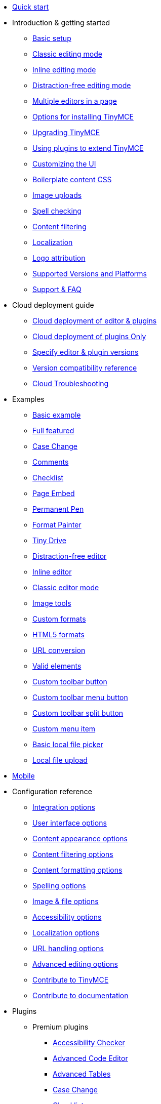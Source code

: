 * xref:quick-start.adoc[Quick start]
* Introduction & getting started
** xref:general-configuration-guide/basic-setup.adoc[Basic setup]
** xref:general-configuration-guide/use-tinymce-classic.adoc[Classic editing mode]
** xref:general-configuration-guide/use-tinymce-inline.adoc[Inline editing mode]
** xref:general-configuration-guide/use-tinymce-distraction-free.adoc[Distraction-free editing mode]
** xref:general-configuration-guide/multiple-editors.adoc[Multiple editors in a page]
** xref:general-configuration-guide/advanced-install.adoc[Options for installing TinyMCE]
** xref:general-configuration-guide/upgrading.adoc[Upgrading TinyMCE]
** xref:general-configuration-guide/work-with-plugins.adoc[Using plugins to extend TinyMCE]
** xref:general-configuration-guide/customize-ui.adoc[Customizing the UI]
** xref:general-configuration-guide/boilerplate-content-css.adoc[Boilerplate content CSS]
** xref:general-configuration-guide/upload-images.adoc[Image uploads]
** xref:general-configuration-guide/spell-checking.adoc[Spell checking]
** xref:general-configuration-guide/filter-content.adoc[Content filtering]
** xref:general-configuration-guide/localize-your-language.adoc[Localization]
** xref:general-configuration-guide/attribution-requirements.adoc[Logo attribution]
** xref:general-configuration-guide/system-requirements.adoc[Supported Versions and Platforms]
** xref:general-configuration-guide/get-support.adoc[Support & FAQ]
* Cloud deployment guide
** xref:cloud-deployment-guide/editor-and-features.adoc[Cloud deployment of editor & plugins]
** xref:cloud-deployment-guide/features-only.adoc[Cloud deployment of plugins Only]
** xref:cloud-deployment-guide/editor-plugin-version.adoc[Specify editor & plugin versions]
** xref:cloud-deployment-guide/plugin-editor-version-compatibility.adoc[Version compatibility reference]
** xref:cloud-deployment-guide/cloud-troubleshooting.adoc[Cloud Troubleshooting]
* Examples
** xref:demo/basic-example.adoc[Basic example]
** xref:demo/full-featured.adoc[Full featured]
** xref:demo/casechange.adoc[Case Change]
** xref:demo/comments-2.adoc[Comments]
** xref:demo/checklist.adoc[Checklist]
** xref:demo/pageembed.adoc[Page Embed]
** xref:demo/permanentpen.adoc[Permanent Pen]
** xref:demo/formatpainter.adoc[Format Painter]
** xref:demo/tinydrive.adoc[Tiny Drive]
** xref:demo/editor-dfree.adoc[Distraction-free editor]
** xref:demo/inline.adoc[Inline editor]
** xref:demo/classic.adoc[Classic editor mode]
** xref:demo/image-tools.adoc[Image tools]
** xref:demo/format-custom.adoc[Custom formats]
** xref:demo/format-html5.adoc[HTML5 formats]
** xref:demo/url-conversion.adoc[URL conversion]
** xref:demo/valid-elements.adoc[Valid elements]
** xref:demo/custom-toolbar-button.adoc[Custom toolbar button]
** xref:demo/custom-toolbar-menu-button.adoc[Custom toolbar menu button]
** xref:demo/custom-toolbar-split-button.adoc[Custom toolbar split button]
** xref:demo/custom-menu-item.adoc[Custom menu item]
** xref:demo/file-picker.adoc[Basic local file picker]
** xref:demo/local-upload.adoc[Local file upload]
* xref:mobile.adoc[Mobile]
* Configuration reference
** xref:configure/integration-and-setup.adoc[Integration options]
** xref:configure/editor-appearance.adoc[User interface options]
** xref:configure/content-appearance.adoc[Content appearance options]
** xref:configure/content-filtering.adoc[Content filtering options]
** xref:configure/content-formatting.adoc[Content formatting options]
** xref:configure/spelling.adoc[Spelling options]
** xref:configure/file-image-upload.adoc[Image & file options]
** xref:configure/accessibility.adoc[Accessibility options]
** xref:configure/localization.adoc[Localization options]
** xref:configure/url-handling.adoc[URL handling options]
** xref:configure/advanced-editing-behavior.adoc[Advanced editing options]
** xref:configure/contributing-to-open-source.adoc[Contribute to TinyMCE]
** xref:configure/contributing-docs.adoc[Contribute to documentation]
* Plugins
** Premium plugins
*** xref:plugins/premium/a11ychecker.adoc[Accessibility Checker]
*** xref:plugins/premium/advcode.adoc[Advanced Code Editor]
*** xref:plugins/premium/advtable.adoc[Advanced Tables]
*** xref:plugins/premium/casechange.adoc[Case Change]
*** xref:plugins/premium/checklist.adoc[Checklist]
*** Comments
**** xref:plugins/premium/comments/introduction_to_tiny_comments.adoc[Introduction]
**** xref:plugins/premium/comments/comments_using_comments.adoc[Using Comments]
**** xref:plugins/premium/comments/comments_callback_mode.adoc[Callback mode]
**** xref:plugins/premium/comments/comments_embedded_mode.adoc[Embedded mode]
**** xref:plugins/premium/comments/comments_toolbars_menus.adoc[Toolbar buttons and menu items]
**** xref:plugins/premium/comments/comments_commands_events_apis.adoc[Commands]
*** xref:plugins/premium/mediaembed.adoc[Enhanced Media Embed]
*** xref:plugins/premium/export.adoc[Export]
*** xref:plugins/premium/formatpainter.adoc[Format Painter]
*** xref:plugins/premium/linkchecker.adoc[Link Checker]
*** xref:plugins/premium/mentions.adoc[Mentions]
*** xref:plugins/premium/moxiemanager.adoc[MoxieManager]
*** xref:plugins/premium/pageembed.adoc[Page Embed]
*** xref:plugins/premium/permanentpen.adoc[Permanent Pen]
*** xref:plugins/premium/powerpaste.adoc[PowerPaste]
*** xref:plugins/premium/tinymcespellchecker.adoc[Spell Checker Pro]
*** xref:plugins/premium/tinydrive.adoc[Tiny Drive]
*** xref:plugins/premium/rtc.adoc[Real-time Collaboration]
** Open source plugins
*** xref:plugins/opensource/advlist.adoc[Advanced List]
*** xref:plugins/opensource/anchor.adoc[Anchor]
*** xref:plugins/opensource/autolink.adoc[Autolink]
*** xref:plugins/opensource/autoresize.adoc[Autoresize]
*** xref:plugins/opensource/autosave.adoc[Autosave]
*** xref:plugins/opensource/bbcode.adoc[BBCode]
*** xref:plugins/opensource/charmap.adoc[Character Map]
*** xref:plugins/opensource/code.adoc[Code]
*** xref:plugins/opensource/codesample.adoc[Code Sample]
*** xref:plugins/opensource/directionality.adoc[Directionality]
*** xref:plugins/opensource/emoticons.adoc[Emoticons]
*** xref:plugins/opensource/fullpage.adoc[Full Page]
*** xref:plugins/opensource/fullscreen.adoc[Full Screen]
*** xref:plugins/opensource/help.adoc[Help]
*** xref:plugins/opensource/hr.adoc[Horizontal Rule]
*** xref:plugins/opensource/image.adoc[Image]
*** xref:plugins/opensource/imagetools.adoc[Image Tools]
*** xref:plugins/opensource/importcss.adoc[Import CSS]
*** xref:plugins/opensource/insertdatetime.adoc[Insert Date/Time]
*** xref:plugins/opensource/legacyoutput.adoc[Legacy Output]
*** xref:plugins/opensource/link.adoc[Link]
*** xref:plugins/opensource/lists.adoc[Lists]
*** xref:plugins/opensource/media.adoc[Media]
*** xref:plugins/opensource/nonbreaking.adoc[Nonbreaking Space]
*** xref:plugins/opensource/noneditable.adoc[Noneditable]
*** xref:plugins/opensource/pagebreak.adoc[Page Break]
*** xref:plugins/opensource/paste.adoc[Paste]
*** xref:plugins/opensource/preview.adoc[Preview]
*** xref:plugins/opensource/print.adoc[Print]
*** xref:plugins/opensource/quickbars.adoc[Quick Toolbars]
*** xref:plugins/opensource/save.adoc[Save]
*** xref:plugins/opensource/searchreplace.adoc[Search and Replace]
*** xref:plugins/opensource/spellchecker.adoc[Spell Checker]
*** xref:plugins/opensource/tabfocus.adoc[Tab Focus]
*** xref:plugins/opensource/table.adoc[Table]
*** xref:plugins/opensource/template.adoc[Template]
*** xref:plugins/opensource/textpattern.adoc[Text Pattern]
*** xref:plugins/opensource/toc.adoc[Table of Contents]
*** xref:plugins/opensource/visualblocks.adoc[Visual Blocks]
*** xref:plugins/opensource/visualchars.adoc[Visual Characters]
*** xref:plugins/opensource/wordcount.adoc[Word Count]
* UI components
** xref:ui-components/autocompleter.adoc[Autocompleter]
** xref:ui-components/contextform.adoc[Context forms]
** xref:ui-components/contextmenu.adoc[Context menu]
** xref:ui-components/contexttoolbar.adoc[Context toolbar]
** xref:ui-components/menuitems.adoc[Custom menu items]
** xref:ui-components/customsidebar.adoc[Custom sidebar]
** xref:ui-components/dialog.adoc[Dialog]
** xref:ui-components/dialogcomponents.adoc[Dialog components]
** xref:ui-components/urldialog.adoc[URL dialog]
** xref:ui-components/toolbarbuttons.adoc[Toolbar buttons]
** xref:ui-components/typesoftoolbarbuttons.adoc[Types of toolbar buttons]
* Premium features
** xref:enterprise/tiny-comments.adoc[Commenting & collaboration]
** xref:enterprise/tinydrive.adoc[Cloud-based file management]
** xref:enterprise/moxiemanager.adoc[Self-hosted file management]
** xref:enterprise/premium-skins-and-icon-packs.adoc[Tiny Skins and Icon Packs]
*** xref:enterprise/premium-skins-and-icon-packs/bootstrap-demo.adoc[Bootstrap Demo]
*** xref:enterprise/premium-skins-and-icon-packs/material-classic-demo.adoc[Material Classic Demo]
*** xref:enterprise/premium-skins-and-icon-packs/material-outline-demo.adoc[Material Outline Demo]
*** xref:enterprise/premium-skins-and-icon-packs/fabric-demo.adoc[Fabric Demo]
*** xref:enterprise/premium-skins-and-icon-packs/fluent-demo.adoc[Fluent Demo]
*** xref:enterprise/premium-skins-and-icon-packs/borderless-demo.adoc[Borderless Demo]
*** xref:enterprise/premium-skins-and-icon-packs/small-demo.adoc[Small Icons Demo]
*** xref:enterprise/premium-skins-and-icon-packs/jam-demo.adoc[Jam Icons Demo]
*** xref:enterprise/premium-skins-and-icon-packs/naked-demo.adoc[Naked Demo]
*** xref:enterprise/premium-skins-and-icon-packs/outside-demo.adoc[Outside Demo]
*** xref:enterprise/premium-skins-and-icon-packs/snow-demo.adoc[Snow Demo]
** xref:enterprise/pageembed.adoc[Page Embed]
** xref:enterprise/permanentpen.adoc[Permanent Pen]
** xref:enterprise/formatpainter.adoc[Format Painter]
** xref:enterprise/checklist.adoc[Checklist]
** xref:enterprise/paste-from-word.adoc[Paste from Word]
** xref:enterprise/check-spelling.adoc[Spell checking as-you-type]
*** xref:enterprise/check-spelling/custom.adoc[Adding custom dictionaries]
** xref:enterprise/casechange.adoc[Case Change]
** xref:enterprise/check-links.adoc[Hyperlink checking]
** xref:enterprise/embed-media.adoc[Media embedding]
*** xref:enterprise/embed-media/mediaembed-server-config.adoc[Configure Enhanced Media Embed Server]
*** xref:enterprise/embed-media/mediaembed-server-integration.adoc[Integrate Enhanced Media Embed Server]
** xref:enterprise/accessibility.adoc[Accessibility checking]
** xref:enterprise/mentions.adoc[Mentions]
** xref:enterprise/server.adoc[Server-side component installation]
*** xref:enterprise/server/configure.adoc[Configure server-side components]
*** xref:enterprise/server/self-hosting-hunspell.adoc[Using Hunspell dictionaries]
*** xref:enterprise/server/dockerservices.adoc[Containerized service deployments]
*** xref:enterprise/server/troubleshoot.adoc[Troubleshoot server-side components]
** xref:enterprise/advcode.adoc[Advanced source code editing]
** xref:enterprise/advanced-tables.adoc[Advanced Tables]
** xref:enterprise/export.adoc[Export]
** xref:enterprise/support.adoc[Professional support]
** xref:enterprise/system-requirements.adoc[Supported Premium Versions and Platforms]
* Tiny Drive
** xref:tinydrive/introduction.adoc[Introduction]
** xref:tinydrive/getting-started.adoc[Getting started]
** xref:tinydrive/jwt-authentication.adoc[JWT Authentication]
** xref:tinydrive/configuration.adoc[Configuration options]
** Starter projects
*** xref:tinydrive/libraries/dotnet.adoc[.Net Core]
*** xref:tinydrive/libraries/java.adoc[Java Spring]
*** xref:tinydrive/libraries/nodejs.adoc[Node.js]
*** xref:tinydrive/libraries/php.adoc[PHP]
** Integrations
*** xref:tinydrive/integrations/dropbox-integration.adoc[Dropbox]
*** xref:tinydrive/integrations/googledrive-integration.adoc[Google Drive]
** API
*** xref:tinydrive/tinydrive-api/standalone.adoc[Standalone API]
*** xref:tinydrive/tinydrive-api/plugin.adoc[Plugin API]
** xref:tinydrive/changelog.adoc[Changelog]
** xref:tinydrive/get-help.adoc[Get help]
* Real-time Collaboration (RTC)
** xref:rtc/introduction.adoc[Introduction]
** xref:rtc/rtc-supported-functionality.adoc[Supported Functionality]
** xref:rtc/getting-started.adoc[Getting started with RTC]
** xref:rtc/encryption.adoc[Encryption Setup]
** xref:rtc/jwt-authentication.adoc[JWT Authentication Setup]
** Configuration options
*** xref:rtc/configuration/rtc-options-overview.adoc[Configuration options overview]
*** xref:rtc/configuration/rtc-options-required.adoc[Required configuration options]
*** xref:rtc/configuration/rtc-options-optional.adoc[Recommended and optional configuration options]
** xref:rtc/events.adoc[RTC Events]
** xref:rtc/how-the-rtc-plugin-encrypts-content.adoc[How RTC encrypts content]
** xref:rtc/rtc-troubleshooting.adoc[RTC Troubleshooting]
* Advanced topics
** xref:advanced/accessibility.adoc[Accessibility]
** xref:advanced/security.adoc[Security]
** xref:advanced/creating-a-skin.adoc[Create a skin]
** xref:advanced/creating-an-icon-pack.adoc[Create an icon pack]
** xref:advanced/creating-a-plugin.adoc[Create a plugin]
** xref:advanced/annotations.adoc[Annotations]
** xref:advanced/yeoman-generator.adoc[Yeoman generator]
** xref:advanced/creating-custom-notifications.adoc[Create custom notifications]
** xref:advanced/php-upload-handler.adoc[PHP image upload handler]
** xref:advanced/available-menu-items.adoc[Available Menu Items]
** xref:advanced/available-toolbar-buttons.adoc[Available Toolbar Buttons]
** xref:advanced/editor-command-identifiers.adoc[Available Commands]
** xref:advanced/editor-icon-identifiers.adoc[Available Icons]
** xref:advanced/editor-context-menu-identifiers.adoc[Available Context Menu Items]
** xref:advanced/events.adoc[Available Events]
** xref:advanced/keyboard-shortcuts.adoc[Keyboard shortcuts]
** Bundling TinyMCE
*** xref:advanced/usage-with-module-loaders/introduction_to_bundling_tinymce.adoc[Introduction]
*** Webpack
**** xref:advanced/usage-with-module-loaders/webpack/webpack_es6_npm.adoc[ES6 and npm]
**** xref:advanced/usage-with-module-loaders/webpack/webpack_cjs_npm.adoc[CommonJS and npm]
**** xref:advanced/usage-with-module-loaders/webpack/webpack_es6_download.adoc[ES6 and a .zip archive]
**** xref:advanced/usage-with-module-loaders/webpack/webpack_cjs_download.adoc[CommonJS and a .zip archive]
*** Rollup.js
**** xref:advanced/usage-with-module-loaders/rollup/rollup_es6_npm.adoc[ES6 and npm]
**** xref:advanced/usage-with-module-loaders/rollup/rollup_es6_download.adoc[ES6 and a .zip archive]
*** Browserify
**** xref:advanced/usage-with-module-loaders/browserify/browserify_cjs_npm.adoc[CommonJS and npm]
**** xref:advanced/usage-with-module-loaders/browserify/browserify_cjs_download.adoc[CommonJS and a .zip archive]
*** Reference
**** xref:advanced/usage-with-module-loaders/reference/plugins.adoc[Plugins]
**** xref:advanced/usage-with-module-loaders/reference/content-css.adoc[Content CSS]
**** xref:advanced/usage-with-module-loaders/reference/skins.adoc[Skins]
**** xref:advanced/usage-with-module-loaders/reference/icons.adoc[Icons]
**** xref:advanced/usage-with-module-loaders/reference/localization.adoc[UI localizations]
**** xref:advanced/usage-with-module-loaders/reference/themes.adoc[Themes]
** xref:advanced/generate-rsa-key-pairs.adoc[Generate public key pairs]
* Integrations
** xref:integrations/angularjs.adoc[AngularJS]
** xref:integrations/angular.adoc[Angular 5+]
** xref:integrations/blazor.adoc[Blazor]
** xref:integrations/bootstrap.adoc[Bootstrap]
** xref:integrations/django.adoc[Django]
** xref:integrations/jquery.adoc[jQuery]
** Laravel
*** xref:integrations/laravel/laravel-introduction.adoc[Introduction]
*** xref:integrations/laravel/laravel-tiny-cloud.adoc[Using Tiny Cloud]
*** xref:integrations/laravel/laravel-composer-install.adoc[Using the Composer package]
*** xref:integrations/laravel/laravel-zip-install.adoc[Using a .zip package]
** xref:integrations/expressjs.adoc[Node.js + Express]
** xref:integrations/rails.adoc[Rails]
** xref:integrations/react.adoc[React]
** xref:integrations/svelte.adoc[Svelte]
** xref:integrations/swing.adoc[Swing]
** xref:integrations/vue.adoc[Vue]
** xref:integrations/webcomponent.adoc[Web Components]
** xref:integrations/wordpress.adoc[WordPress]
* xref:migration-from-4x.adoc[Migrating from TinyMCE 4]
* xref:migration-from-froala.adoc[Migrating from Froala]
* Release notes for TinyMCE 5
** xref:release-notes/6.0-upcoming-changes.adoc[Upcoming changes for TinyMCE 6]
** xref:release-notes/release-notes5104.adoc[TinyMCE 5.10.4]
** xref:release-notes/release-notes5103.adoc[TinyMCE 5.10.3]
** xref:release-notes/release-notes5102.adoc[TinyMCE 5.10.2]
** xref:release-notes/release-notes5101.adoc[TinyMCE 5.10.1]
** xref:release-notes/release-notes510.adoc[TinyMCE 5.10]
** xref:release-notes/release-notes59.adoc[TinyMCE 5.9]
** xref:release-notes/release-notes582.adoc[TinyMCE 5.8.2]
** xref:release-notes/release-notes581.adoc[TinyMCE 5.8.1]
** xref:release-notes/release-notes58.adoc[TinyMCE 5.8]
** xref:release-notes/release-notes571.adoc[TinyMCE 5.7.1]
** xref:release-notes/release-notes57.adoc[TinyMCE 5.7]
** xref:release-notes/release-notes562.adoc[TinyMCE 5.6.2]
** xref:release-notes/release-notes56.adoc[TinyMCE 5.6]
** xref:release-notes/release-notes55.adoc[TinyMCE 5.5]
** xref:release-notes/release-notes542.adoc[TinyMCE 5.4.2]
** xref:release-notes/release-notes54.adoc[TinyMCE 5.4]
** xref:release-notes/release-notes53.adoc[TinyMCE 5.3]
** xref:release-notes/release-notes522.adoc[TinyMCE 5.2.2]
** xref:release-notes/release-notes521.adoc[TinyMCE 5.2.1]
** xref:release-notes/release-notes52.adoc[TinyMCE 5.2]
** xref:release-notes/release-notes516.adoc[TinyMCE 5.1.6]
** xref:release-notes/release-notes515.adoc[TinyMCE 5.1.5]
** xref:release-notes/release-notes514.adoc[TinyMCE 5.1.4]
** xref:release-notes/release-notes51.adoc[TinyMCE 5.1]
** xref:release-notes/release-notes5014.adoc[TinyMCE 5.0.14]
** xref:release-notes/release-notes5013.adoc[TinyMCE 5.0.13]
** xref:release-notes/release-notes509.adoc[TinyMCE 5.0.9]
** xref:release-notes/release-notes507.adoc[TinyMCE 5.0.7]
** xref:release-notes/release-notes506.adoc[TinyMCE 5.0.6]
** xref:release-notes/release-notes505.adoc[TinyMCE 5.0.5]
** xref:release-notes/release-notes504.adoc[TinyMCE 5.0.4]
** xref:release-notes/release-notes503.adoc[TinyMCE 5.0.3]
** xref:release-notes/release-notes502.adoc[TinyMCE 5.0.2]
** xref:release-notes/release-notes501.adoc[TinyMCE 5.0.1]
** xref:release-notes/release-notes50.adoc[TinyMCE 5.0]
* xref:changelog.adoc[Changelog]
